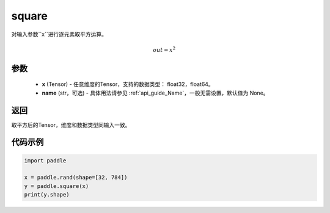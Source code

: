 .. _cn_api_fluid_layers_square:

square
-------------------------------

.. py:function:: paddle.square(x,name=None)




对输入参数``x``进行逐元素取平方运算。

.. math::
    out = x^2

参数
::::::::::::

    - **x** (Tensor) - 任意维度的Tensor，支持的数据类型： float32，float64。
    - **name** (str，可选) - 具体用法请参见 :ref:`api_guide_Name`，一般无需设置，默认值为 None。

返回
::::::::::::
取平方后的Tensor，维度和数据类型同输入一致。

代码示例
::::::::::::

.. code-block:: python

	import paddle

	x = paddle.rand(shape=[32, 784])
	y = paddle.square(x)
	print(y.shape)







